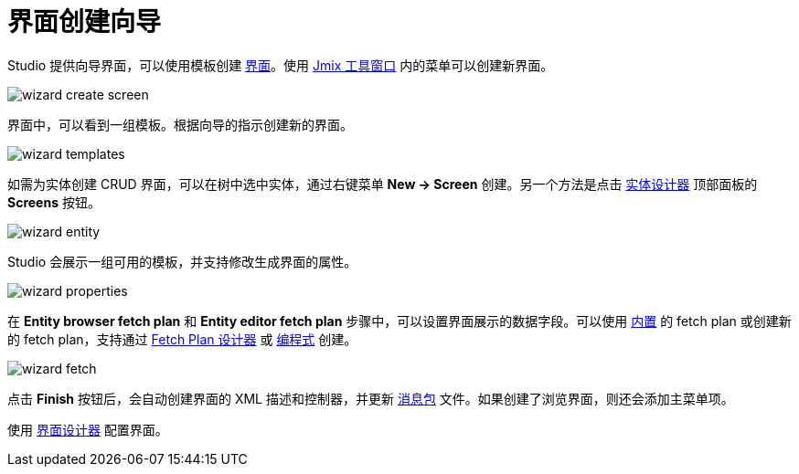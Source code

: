 = 界面创建向导

Studio 提供向导界面，可以使用模板创建 xref:ui:screens.adoc[界面]。使用 xref:studio:tool-window.adoc[Jmix 工具窗口] 内的菜单可以创建新界面。

image::wizard-create-screen.png[align="center"]

界面中，可以看到一组模板。根据向导的指示创建新的界面。

image::wizard-templates.png[align="center"]

如需为实体创建 CRUD 界面，可以在树中选中实体，通过右键菜单 *New -> Screen* 创建。另一个方法是点击 xref:studio:entity-designer.adoc#entity-editor[实体设计器] 顶部面板的 *Screens* 按钮。

image::wizard-entity.png[align="center"]

Studio 会展示一组可用的模板，并支持修改生成界面的属性。

image::wizard-properties.png[align="center"]

在 *Entity browser fetch plan* 和 *Entity editor fetch plan* 步骤中，可以设置界面展示的数据字段。可以使用 xref:data-access:fetching.adoc#built-in-fetch-plans[内置] 的 fetch plan 或创建新的 fetch plan，支持通过 xref:studio:fetch-plan-designer.adoc[Fetch Plan 设计器] 或 xref:data-access:fetching.adoc#creating-fetch-plans[编程式] 创建。

image::wizard-fetch.png[align="center"]

点击 *Finish* 按钮后，会自动创建界面的 XML 描述和控制器，并更新 xref:localization:message-bundles.adoc[消息包] 文件。如果创建了浏览界面，则还会添加主菜单项。

使用 xref:studio:screen-designer.adoc[界面设计器] 配置界面。
